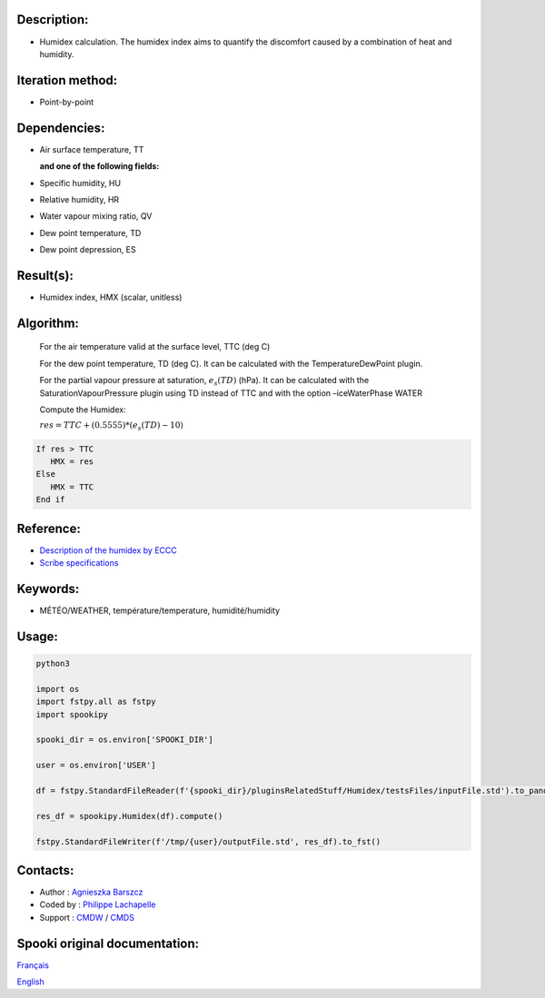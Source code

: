 Description:
~~~~~~~~~~~~

-  Humidex calculation. The humidex index aims to quantify the discomfort caused by a combination of heat and humidity.

Iteration method:
~~~~~~~~~~~~~~~~~

-  Point-by-point

Dependencies:
~~~~~~~~~~~~~

-  Air surface temperature, TT 

   **and one of the following fields:**

-  Specific humidity, HU
-  Relative humidity, HR
-  Water vapour mixing ratio, QV
-  Dew point temperature, TD
-  Dew point depression, ES

Result(s):
~~~~~~~~~~

-  Humidex index, HMX (scalar, unitless)

Algorithm:
~~~~~~~~~~

    For the air temperature valid at the surface level, TTC (deg C)

    For the dew point temperature, TD (deg C). It can be calculated with the TemperatureDewPoint plugin.

    For the partial vapour pressure at saturation, :math:`{e_{s}(TD)}` (hPa). It can be calculated 
    with the SaturationVapourPressure plugin using TD instead of TTC and with the
    option –iceWaterPhase WATER

    Compute the Humidex:

    :math:`{res = TTC + (0.5555) * (e_{s}(TD) - 10)}`
    
.. code-block:: text

        If res > TTC 
           HMX = res
        Else 
           HMX = TTC 
        End if

Reference:
~~~~~~~~~~

- `Description of the humidex by ECCC <http://ec.gc.ca/meteo-weather/default.asp?lang=En&amp;n=6C5D4990-1#humidex>`__
- `Scribe specifications <https://wiki.cmc.ec.gc.ca/images/0/0d/SITS14_specs.pdf>`__

Keywords:
~~~~~~~~~

-  MÉTÉO/WEATHER, température/temperature, humidité/humidity


Usage:
~~~~~~



.. code:: python

    python3
    
    import os
    import fstpy.all as fstpy
    import spookipy

    spooki_dir = os.environ['SPOOKI_DIR']

    user = os.environ['USER']

    df = fstpy.StandardFileReader(f'{spooki_dir}/pluginsRelatedStuff/Humidex/testsFiles/inputFile.std').to_pandas()

    res_df = spookipy.Humidex(df).compute()

    fstpy.StandardFileWriter(f'/tmp/{user}/outputFile.std', res_df).to_fst()

Contacts:
~~~~~~~~~

-  Author : `Agnieszka Barszcz <https://wiki.cmc.ec.gc.ca/wiki/Agn%C3%A8s_Barszcz>`__
-  Coded by : `Philippe Lachapelle <https://wiki.cmc.ec.gc.ca/wiki/User:lachapellep>`__
-  Support : `CMDW <https://wiki.cmc.ec.gc.ca/wiki/CMDW>`__ / `CMDS <https://wiki.cmc.ec.gc.ca/wiki/CMDS>`__


Spooki original documentation:
~~~~~~~~~~~~~~~~~~~~~~~~~~~~~~

`Français <http://web.science.gc.ca/~spst900/spooki/doc/master/spooki_french_doc/html/pluginHumidex.html>`_

`English <http://web.science.gc.ca/~spst900/spooki/doc/master/spooki_english_doc/html/pluginHumidex.html>`_

